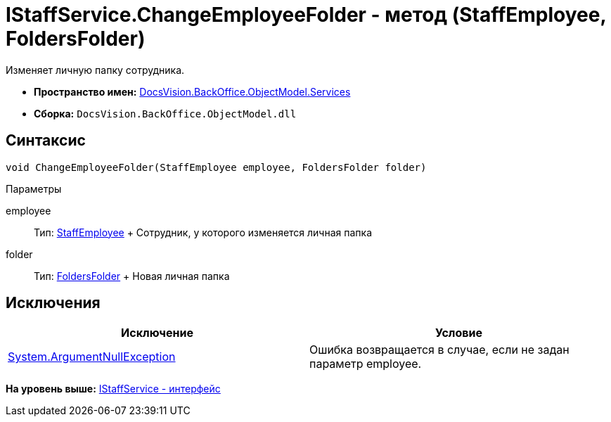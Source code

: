 = IStaffService.ChangeEmployeeFolder - метод (StaffEmployee, FoldersFolder)

Изменяет личную папку сотрудника.

* [.keyword]*Пространство имен:* xref:Services_NS.adoc[DocsVision.BackOffice.ObjectModel.Services]
* [.keyword]*Сборка:* [.ph .filepath]`DocsVision.BackOffice.ObjectModel.dll`

== Синтаксис

[source,pre,codeblock,language-csharp]
----
void ChangeEmployeeFolder(StaffEmployee employee, FoldersFolder folder)
----

Параметры

employee::
  Тип: xref:../StaffEmployee_CL.adoc[StaffEmployee]
  +
  Сотрудник, у которого изменяется личная папка
folder::
  Тип: xref:../../../Platform/SystemCards/ObjectModel/FoldersFolder_CL.adoc[FoldersFolder]
  +
  Новая личная папка

== Исключения

[cols=",",options="header",]
|===
|Исключение |Условие
|http://msdn.microsoft.com/ru-ru/library/system.argumentnullexception.aspx[System.ArgumentNullException] |Ошибка возвращается в случае, если не задан параметр employee.
|===

*На уровень выше:* xref:../../../../../api/DocsVision/BackOffice/ObjectModel/Services/IStaffService_IN.adoc[IStaffService - интерфейс]
